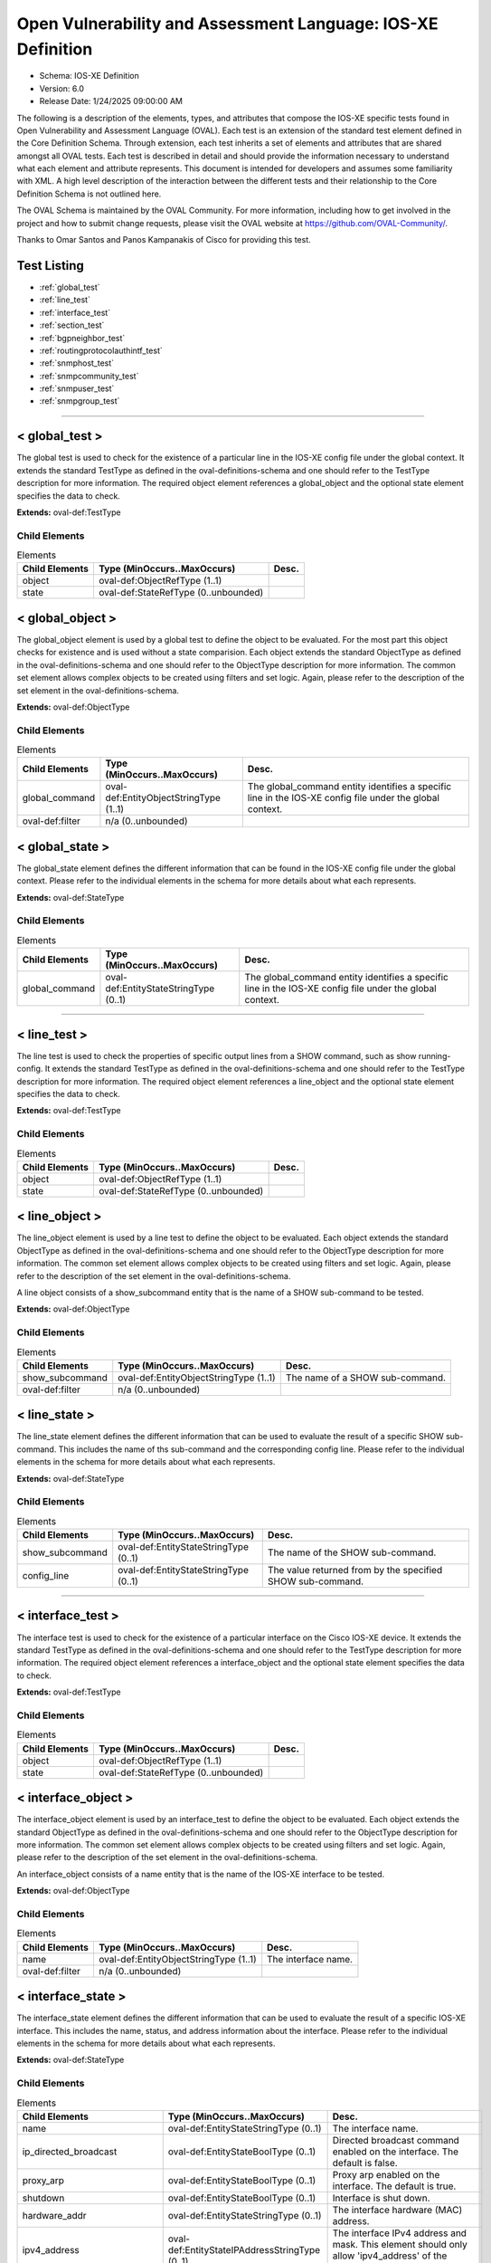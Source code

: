 Open Vulnerability and Assessment Language: IOS-XE Definition  
=========================================================
* Schema: IOS-XE Definition  
* Version: 6.0  
* Release Date: 1/24/2025 09:00:00 AM

The following is a description of the elements, types, and attributes that compose the IOS-XE specific tests found in Open Vulnerability and Assessment Language (OVAL). Each test is an extension of the standard test element defined in the Core Definition Schema. Through extension, each test inherits a set of elements and attributes that are shared amongst all OVAL tests. Each test is described in detail and should provide the information necessary to understand what each element and attribute represents. This document is intended for developers and assumes some familiarity with XML. A high level description of the interaction between the different tests and their relationship to the Core Definition Schema is not outlined here.

The OVAL Schema is maintained by the OVAL Community. For more information, including how to get involved in the project and how to submit change requests, please visit the OVAL website at https://github.com/OVAL-Community/.

Thanks to Omar Santos and Panos Kampanakis of Cisco for providing this test.

Test Listing  
---------------------------------------------------------
* :ref:`global_test`  
* :ref:`line_test`  
* :ref:`interface_test`  
* :ref:`section_test`  
* :ref:`bgpneighbor_test`  
* :ref:`routingprotocolauthintf_test`  
* :ref:`snmphost_test`  
* :ref:`snmpcommunity_test`  
* :ref:`snmpuser_test`  
* :ref:`snmpgroup_test`  
  
______________
  
.. _global_test:  
  
< global_test >  
---------------------------------------------------------
The global test is used to check for the existence of a particular line in the IOS-XE config file under the global context. It extends the standard TestType as defined in the oval-definitions-schema and one should refer to the TestType description for more information. The required object element references a global_object and the optional state element specifies the data to check.

**Extends:** oval-def:TestType

Child Elements  
^^^^^^^^^^^^^^^^^^^^^^^^^^^^^^^^^^^^^^^^^^^^^^^^^^^^^^^^^
.. list-table:: Elements  
    :header-rows: 1  
  
    * - Child Elements  
      - Type (MinOccurs..MaxOccurs)  
      - Desc.  
    * - object  
      - oval-def:ObjectRefType (1..1)  
      -   
    * - state  
      - oval-def:StateRefType (0..unbounded)  
      -   
  
.. _global_object:  
  
< global_object >  
---------------------------------------------------------
The global_object element is used by a global test to define the object to be evaluated. For the most part this object checks for existence and is used without a state comparision. Each object extends the standard ObjectType as defined in the oval-definitions-schema and one should refer to the ObjectType description for more information. The common set element allows complex objects to be created using filters and set logic. Again, please refer to the description of the set element in the oval-definitions-schema.

**Extends:** oval-def:ObjectType

Child Elements  
^^^^^^^^^^^^^^^^^^^^^^^^^^^^^^^^^^^^^^^^^^^^^^^^^^^^^^^^^
.. list-table:: Elements  
    :header-rows: 1  
  
    * - Child Elements  
      - Type (MinOccurs..MaxOccurs)  
      - Desc.  
    * - global_command  
      - oval-def:EntityObjectStringType (1..1)  
      - The global_command entity identifies a specific line in the IOS-XE config file under the global context.  
    * - oval-def:filter  
      - n/a (0..unbounded)  
      -   
  
.. _global_state:  
  
< global_state >  
---------------------------------------------------------
The global_state element defines the different information that can be found in the IOS-XE config file under the global context. Please refer to the individual elements in the schema for more details about what each represents.

**Extends:** oval-def:StateType

Child Elements  
^^^^^^^^^^^^^^^^^^^^^^^^^^^^^^^^^^^^^^^^^^^^^^^^^^^^^^^^^
.. list-table:: Elements  
    :header-rows: 1  
  
    * - Child Elements  
      - Type (MinOccurs..MaxOccurs)  
      - Desc.  
    * - global_command  
      - oval-def:EntityStateStringType (0..1)  
      - The global_command entity identifies a specific line in the IOS-XE config file under the global context.  
  
______________
  
.. _line_test:  
  
< line_test >  
---------------------------------------------------------
The line test is used to check the properties of specific output lines from a SHOW command, such as show running-config. It extends the standard TestType as defined in the oval-definitions-schema and one should refer to the TestType description for more information. The required object element references a line_object and the optional state element specifies the data to check.

**Extends:** oval-def:TestType

Child Elements  
^^^^^^^^^^^^^^^^^^^^^^^^^^^^^^^^^^^^^^^^^^^^^^^^^^^^^^^^^
.. list-table:: Elements  
    :header-rows: 1  
  
    * - Child Elements  
      - Type (MinOccurs..MaxOccurs)  
      - Desc.  
    * - object  
      - oval-def:ObjectRefType (1..1)  
      -   
    * - state  
      - oval-def:StateRefType (0..unbounded)  
      -   
  
.. _line_object:  
  
< line_object >  
---------------------------------------------------------
The line_object element is used by a line test to define the object to be evaluated. Each object extends the standard ObjectType as defined in the oval-definitions-schema and one should refer to the ObjectType description for more information. The common set element allows complex objects to be created using filters and set logic. Again, please refer to the description of the set element in the oval-definitions-schema.

A line object consists of a show_subcommand entity that is the name of a SHOW sub-command to be tested.

**Extends:** oval-def:ObjectType

Child Elements  
^^^^^^^^^^^^^^^^^^^^^^^^^^^^^^^^^^^^^^^^^^^^^^^^^^^^^^^^^
.. list-table:: Elements  
    :header-rows: 1  
  
    * - Child Elements  
      - Type (MinOccurs..MaxOccurs)  
      - Desc.  
    * - show_subcommand  
      - oval-def:EntityObjectStringType (1..1)  
      - The name of a SHOW sub-command.  
    * - oval-def:filter  
      - n/a (0..unbounded)  
      -   
  
.. _line_state:  
  
< line_state >  
---------------------------------------------------------
The line_state element defines the different information that can be used to evaluate the result of a specific SHOW sub-command. This includes the name of ths sub-command and the corresponding config line. Please refer to the individual elements in the schema for more details about what each represents.

**Extends:** oval-def:StateType

Child Elements  
^^^^^^^^^^^^^^^^^^^^^^^^^^^^^^^^^^^^^^^^^^^^^^^^^^^^^^^^^
.. list-table:: Elements  
    :header-rows: 1  
  
    * - Child Elements  
      - Type (MinOccurs..MaxOccurs)  
      - Desc.  
    * - show_subcommand  
      - oval-def:EntityStateStringType (0..1)  
      - The name of the SHOW sub-command.  
    * - config_line  
      - oval-def:EntityStateStringType (0..1)  
      - The value returned from by the specified SHOW sub-command.  
  
______________
  
.. _interface_test:  
  
< interface_test >  
---------------------------------------------------------
The interface test is used to check for the existence of a particular interface on the Cisco IOS-XE device. It extends the standard TestType as defined in the oval-definitions-schema and one should refer to the TestType description for more information. The required object element references a interface_object and the optional state element specifies the data to check.

**Extends:** oval-def:TestType

Child Elements  
^^^^^^^^^^^^^^^^^^^^^^^^^^^^^^^^^^^^^^^^^^^^^^^^^^^^^^^^^
.. list-table:: Elements  
    :header-rows: 1  
  
    * - Child Elements  
      - Type (MinOccurs..MaxOccurs)  
      - Desc.  
    * - object  
      - oval-def:ObjectRefType (1..1)  
      -   
    * - state  
      - oval-def:StateRefType (0..unbounded)  
      -   
  
.. _interface_object:  
  
< interface_object >  
---------------------------------------------------------
The interface_object element is used by an interface_test to define the object to be evaluated. Each object extends the standard ObjectType as defined in the oval-definitions-schema and one should refer to the ObjectType description for more information. The common set element allows complex objects to be created using filters and set logic. Again, please refer to the description of the set element in the oval-definitions-schema.

An interface_object consists of a name entity that is the name of the IOS-XE interface to be tested.

**Extends:** oval-def:ObjectType

Child Elements  
^^^^^^^^^^^^^^^^^^^^^^^^^^^^^^^^^^^^^^^^^^^^^^^^^^^^^^^^^
.. list-table:: Elements  
    :header-rows: 1  
  
    * - Child Elements  
      - Type (MinOccurs..MaxOccurs)  
      - Desc.  
    * - name  
      - oval-def:EntityObjectStringType (1..1)  
      - The interface name.  
    * - oval-def:filter  
      - n/a (0..unbounded)  
      -   
  
.. _interface_state:  
  
< interface_state >  
---------------------------------------------------------
The interface_state element defines the different information that can be used to evaluate the result of a specific IOS-XE interface. This includes the name, status, and address information about the interface. Please refer to the individual elements in the schema for more details about what each represents.

**Extends:** oval-def:StateType

Child Elements  
^^^^^^^^^^^^^^^^^^^^^^^^^^^^^^^^^^^^^^^^^^^^^^^^^^^^^^^^^
.. list-table:: Elements  
    :header-rows: 1  
  
    * - Child Elements  
      - Type (MinOccurs..MaxOccurs)  
      - Desc.  
    * - name  
      - oval-def:EntityStateStringType (0..1)  
      - The interface name.  
    * - ip_directed_broadcast  
      - oval-def:EntityStateBoolType (0..1)  
      - Directed broadcast command enabled on the interface. The default is false.  
    * - proxy_arp  
      - oval-def:EntityStateBoolType (0..1)  
      - Proxy arp enabled on the interface. The default is true.  
    * - shutdown  
      - oval-def:EntityStateBoolType (0..1)  
      - Interface is shut down.  
    * - hardware_addr  
      - oval-def:EntityStateStringType (0..1)  
      - The interface hardware (MAC) address.  
    * - ipv4_address  
      - oval-def:EntityStateIPAddressStringType (0..1)  
      - The interface IPv4 address and mask. This element should only allow 'ipv4_address' of the oval:SimpleDatatypeEnumeration.  
    * - ipv6_address  
      - oval-def:EntityStateIPAddressStringType (0..1)  
      - The interface IPv6 address and mask. This element should only allow 'ipv6_address' of the oval:SimpleDatatypeEnumeration.  
    * - ipv4_access_list  
      - oval-def:EntityStateStringType (0..1)  
      - The ingress or egress IPv4 ACL name applied on the interface.  
    * - ipv6_access_list  
      - oval-def:EntityStateStringType (0..1)  
      - The ingress or egress IPv6 ACL name applied on the interface.  
    * - crypto_map  
      - oval-def:EntityStateStringType (0..1)  
      - The crypto map name applied to the interface.  
    * - ipv4_urpf_command  
      - oval-def:EntityStateStringType (0..1)  
      - The IPv4 uRPF command under the interface.  
    * - ipv6_urpf_command  
      - oval-def:EntityStateStringType (0..1)  
      - The IPv6 uRPF command under the interface.  
    * - switchport_trunk_encapsulation  
      - iosxe-def:EntityStateTrunkEncapType (0..1)  
      - The switchport trunk encapsulation option configured on the interface (if applicable).  
    * - switchport_mode  
      - iosxe-def:EntityStateSwitchportModeType (0..1)  
      - The switchport mode option configured on the interface (if applicable).  
    * - switchport_native_vlan  
      - Restriction of oval-def:EntityStateAnySimpleType. See schema for details. (0..1)  
      - The trunk native vlan configured on the interface (if applicable).  
    * - switchport_access_vlan  
      - Restriction of oval-def:EntityStateAnySimpleType. See schema for details. (0..1)  
      - The access vlan configured on the interface (if applicable).  
    * - switchport_trunked_vlans  
      - oval-def:EntityStateStringType (0..1)  
      - The vlans that are trunked configured on the interface (if applicable).  
    * - switchport_pruned_vlans  
      - oval-def:EntityStateStringType (0..1)  
      - The vlans that are pruned from the trunk (if applicable).  
    * - switchport_port_security  
      - oval-def:EntityStateStringType (0..1)  
      - The switchport port-security commands configured on the interface (if applicable).  
  
______________
  
.. _section_test:  
  
< section_test >  
---------------------------------------------------------
The section test is used to check the properties of specific output lines from a configuration section.

**Extends:** oval-def:TestType

Child Elements  
^^^^^^^^^^^^^^^^^^^^^^^^^^^^^^^^^^^^^^^^^^^^^^^^^^^^^^^^^
.. list-table:: Elements  
    :header-rows: 1  
  
    * - Child Elements  
      - Type (MinOccurs..MaxOccurs)  
      - Desc.  
    * - object  
      - oval-def:ObjectRefType (1..1)  
      -   
    * - state  
      - oval-def:StateRefType (0..unbounded)  
      -   
  
.. _section_object:  
  
< section_object >  
---------------------------------------------------------
The section_object element is used by a section test to define the object to be evaluated. Each object extends the standard ObjectType as defined in the oval-definitions-schema and one should refer to the ObjectType description for more information. The common set element allows complex objects to be created using filters and set logic. Again, please refer to the description of the set element in the oval-definitions-schema.

A section object consists of a section_command entity that is the name of a section command to be tested.

**Extends:** oval-def:ObjectType

Child Elements  
^^^^^^^^^^^^^^^^^^^^^^^^^^^^^^^^^^^^^^^^^^^^^^^^^^^^^^^^^
.. list-table:: Elements  
    :header-rows: 1  
  
    * - Child Elements  
      - Type (MinOccurs..MaxOccurs)  
      - Desc.  
    * - section_command  
      - oval-def:EntityObjectStringType (1..1)  
      - The name of a section command.  
    * - oval-def:filter  
      - n/a (0..unbounded)  
      -   
  
.. _section_state:  
  
< section_state >  
---------------------------------------------------------
The section_state element defines the different information that can be used to evaluate the result of a specific section command. This includes the name of ths section_command and the corresponding config lines. Please refer to the individual elements in the schema for more details about what each represents.

**Extends:** oval-def:StateType

Child Elements  
^^^^^^^^^^^^^^^^^^^^^^^^^^^^^^^^^^^^^^^^^^^^^^^^^^^^^^^^^
.. list-table:: Elements  
    :header-rows: 1  
  
    * - Child Elements  
      - Type (MinOccurs..MaxOccurs)  
      - Desc.  
    * - section_command  
      - oval-def:EntityStateStringType (0..1)  
      - The name of the section command.  
    * - section_config_lines  
      - oval-def:EntityStateStringType (0..1)  
      - The value returned with all config lines of the section.  
    * - config_line  
      - oval-def:EntityStateStringType (0..1)  
      - The value returned with one config line of the section at a time.  
  
______________
  
.. _bgpneighbor_test:  
  
< bgpneighbor_test >  
---------------------------------------------------------
The bgpneighbor test is used to check the bgp neighbpr properties of bgp instances instances in IOS.

**Extends:** oval-def:TestType

Child Elements  
^^^^^^^^^^^^^^^^^^^^^^^^^^^^^^^^^^^^^^^^^^^^^^^^^^^^^^^^^
.. list-table:: Elements  
    :header-rows: 1  
  
    * - Child Elements  
      - Type (MinOccurs..MaxOccurs)  
      - Desc.  
    * - object  
      - oval-def:ObjectRefType (1..1)  
      -   
    * - state  
      - oval-def:StateRefType (0..unbounded)  
      -   
  
.. _bgpneighbor_object:  
  
< bgpneighbor_object >  
---------------------------------------------------------
The bgpneighbor_object element is used by a bgpneighbor test to define the object to be evaluated. Each object extends the standard ObjectType as defined in the oval-definitions-schema and one should refer to the ObjectType description for more information. The common set element allows complex objects to be created using filters and set logic. Again, please refer to the description of the set element in the oval-definitions-schema.

A bgpneighbor object consists of a neighbor entity.

**Extends:** oval-def:ObjectType

Child Elements  
^^^^^^^^^^^^^^^^^^^^^^^^^^^^^^^^^^^^^^^^^^^^^^^^^^^^^^^^^
.. list-table:: Elements  
    :header-rows: 1  
  
    * - Child Elements  
      - Type (MinOccurs..MaxOccurs)  
      - Desc.  
    * - neighbor  
      - oval-def:EntityObjectStringType (1..1)  
      - The bgp neighbor.  
    * - oval-def:filter  
      - n/a (0..unbounded)  
      -   
  
.. _bgpneighbor_state:  
  
< bgpneighbor_state >  
---------------------------------------------------------
The bgpneighbor_state element defines the different information that can be used to evaluate the result of a bgp neighbor configuration. This includes the neighbor and the password option, if configured. Please refer to the individual elements in the schema for more details about what each represents.

**Extends:** oval-def:StateType

Child Elements  
^^^^^^^^^^^^^^^^^^^^^^^^^^^^^^^^^^^^^^^^^^^^^^^^^^^^^^^^^
.. list-table:: Elements  
    :header-rows: 1  
  
    * - Child Elements  
      - Type (MinOccurs..MaxOccurs)  
      - Desc.  
    * - neighbor  
      - oval-def:EntityStateStringType (0..1)  
      - The bgp neighbor.  
    * - password  
      - oval-def:EntityStateStringType (0..1)  
      - The bgp authentication password, if configured. If Encryption type is configured it should be included in the password string. For example '0 cisco123'.  
  
______________
  
.. _routingprotocolauthintf_test:  
  
< routingprotocolauthintf_test >  
---------------------------------------------------------
The routing protocol authentication interface test is used to check the properties of routing protocol authentication configured under interfaces in IOS.

**Extends:** oval-def:TestType

Child Elements  
^^^^^^^^^^^^^^^^^^^^^^^^^^^^^^^^^^^^^^^^^^^^^^^^^^^^^^^^^
.. list-table:: Elements  
    :header-rows: 1  
  
    * - Child Elements  
      - Type (MinOccurs..MaxOccurs)  
      - Desc.  
    * - object  
      - oval-def:ObjectRefType (1..1)  
      -   
    * - state  
      - oval-def:StateRefType (0..unbounded)  
      -   
  
.. _routingprotocolauthintf_object:  
  
< routingprotocolauthintf_object >  
---------------------------------------------------------
The routingprotocolauthintf_object element is used by a routingprotocolauthintf test to define the object to be evaluated. Each object extends the standard ObjectType as defined in the oval-definitions-schema and one should refer to the ObjectType description for more information. The common set element allows complex objects to be created using filters and set logic. Again, please refer to the description of the set element in the oval-definitions-schema.

A routingprotocolauthintf object consists of an interface and the routing protocol that is authenticated entity.

**Extends:** oval-def:ObjectType

Child Elements  
^^^^^^^^^^^^^^^^^^^^^^^^^^^^^^^^^^^^^^^^^^^^^^^^^^^^^^^^^
.. list-table:: Elements  
    :header-rows: 1  
  
    * - Child Elements  
      - Type (MinOccurs..MaxOccurs)  
      - Desc.  
    * - interface  
      - oval-def:EntityObjectStringType (1..1)  
      - The interface name.  
    * - protocol  
      - iosxe-def:EntityObjectRoutingProtocolType (1..1)  
      - The routing protocol.  
    * - oval-def:filter  
      - n/a (0..unbounded)  
      -   
  
.. _routingprotocolauthintf_state:  
  
< routingprotocolauthintf_state >  
---------------------------------------------------------
The routingprotocolauthintf_state element defines the different information that can be used to evaluate the result of a specific routing protocol interface authentication configurations. This includes the interface, the protocol, the id, the authentication type, the ospf area, the key chain command and the corresponding config lines. Please refer to the individual elements in the schema for more details about what each represents.

**Extends:** oval-def:StateType

Child Elements  
^^^^^^^^^^^^^^^^^^^^^^^^^^^^^^^^^^^^^^^^^^^^^^^^^^^^^^^^^
.. list-table:: Elements  
    :header-rows: 1  
  
    * - Child Elements  
      - Type (MinOccurs..MaxOccurs)  
      - Desc.  
    * - interface  
      - oval-def:EntityStateStringType (0..1)  
      - The interface name.  
    * - protocol  
      - iosxe-def:EntityStateRoutingProtocolType (0..1)  
      - The routing protocol.  
    * - id  
      - oval-def:EntityStateIntType (0..1)  
      - The routing protocol id, if applicable.  
    * - auth_type  
      - iosxe-def:EntityStateRoutingAuthTypeStringType (0..1)  
      - The routing protocol authentication type.  
    * - ospf_area  
      - Restriction of oval-def:EntityStateAnySimpleType. See schema for details. (0..1)  
      - The OSPF area that is authenticated, if applicable.  
    * - key_chain  
      - oval-def:EntityStateStringType (0..1)  
      - The name of the key chain, if applicable.  
  
______________
  
.. _snmphost_test:  
  
< snmphost_test >  
---------------------------------------------------------
The snmphost test is used to check the properties of specific output lines from an SNMP configuration.

**Extends:** oval-def:TestType

Child Elements  
^^^^^^^^^^^^^^^^^^^^^^^^^^^^^^^^^^^^^^^^^^^^^^^^^^^^^^^^^
.. list-table:: Elements  
    :header-rows: 1  
  
    * - Child Elements  
      - Type (MinOccurs..MaxOccurs)  
      - Desc.  
    * - object  
      - oval-def:ObjectRefType (1..1)  
      -   
    * - state  
      - oval-def:StateRefType (0..unbounded)  
      -   
  
.. _snmphost_object:  
  
< snmphost_object >  
---------------------------------------------------------
The snmphost_object element is used by an snmphost test to define the object to be evaluated. Each object extends the standard ObjectType as defined in the oval-definitions-schema and one should refer to the ObjectType description for more information. The common set element allows complex objects to be created using filters and set logic. Again, please refer to the description of the set element in the oval-definitions-schema.

A snmphost object consists of a host entity that is the host of the 'snmp host' IOS-XE command to be tested.

**Extends:** oval-def:ObjectType

Child Elements  
^^^^^^^^^^^^^^^^^^^^^^^^^^^^^^^^^^^^^^^^^^^^^^^^^^^^^^^^^
.. list-table:: Elements  
    :header-rows: 1  
  
    * - Child Elements  
      - Type (MinOccurs..MaxOccurs)  
      - Desc.  
    * - host  
      - oval-def:EntityObjectStringType (1..1)  
      - The SNMP host address or hostname.  
    * - oval-def:filter  
      - n/a (0..unbounded)  
      -   
  
.. _snmphost_state:  
  
< snmphost_state >  
---------------------------------------------------------
The snmphost_state element defines the different information that can be used to evaluate the result of a specific 'snmp host' IOS-XE command. This includes the host and the corresponding options. Please refer to the individual elements in the schema for more details about what each represents.

**Extends:** oval-def:StateType

Child Elements  
^^^^^^^^^^^^^^^^^^^^^^^^^^^^^^^^^^^^^^^^^^^^^^^^^^^^^^^^^
.. list-table:: Elements  
    :header-rows: 1  
  
    * - Child Elements  
      - Type (MinOccurs..MaxOccurs)  
      - Desc.  
    * - host  
      - oval-def:EntityStateStringType (0..1)  
      - The SNMP host address or hostname.  
    * - community_or_user  
      - oval-def:EntityStateStringType (0..1)  
      - The community string or SNMPv3 user configured for the host.  
    * - version  
      - iosxe-def:EntityStateSNMPVersionStringType (0..1)  
      - The SNMP version.  
    * - snmpv3_sec_level  
      - iosxe-def:EntityStateSNMPSecLevelStringType (0..1)  
      - The SNMPv3 security configured for the host.  
    * - traps  
      - oval-def:EntityStateStringType (0..1)  
      - The SNMP traps configured.  
  
______________
  
.. _snmpcommunity_test:  
  
< snmpcommunity_test >  
---------------------------------------------------------
The snmpcommunity test is used to check the properties of specific output lines from an SNMP configuration.

**Extends:** oval-def:TestType

Child Elements  
^^^^^^^^^^^^^^^^^^^^^^^^^^^^^^^^^^^^^^^^^^^^^^^^^^^^^^^^^
.. list-table:: Elements  
    :header-rows: 1  
  
    * - Child Elements  
      - Type (MinOccurs..MaxOccurs)  
      - Desc.  
    * - object  
      - oval-def:ObjectRefType (1..1)  
      -   
    * - state  
      - oval-def:StateRefType (0..unbounded)  
      -   
  
.. _snmpcommunity_object:  
  
< snmpcommunity_object >  
---------------------------------------------------------
The snmpcommunity_object element is used by an snmpcommunity test to define the object to be evaluated. Each object extends the standard ObjectType as defined in the oval-definitions-schema and one should refer to the ObjectType description for more information. The common set element allows complex objects to be created using filters and set logic. Again, please refer to the description of the set element in the oval-definitions-schema.

An snmpcommunity object consists of a community name entity to be tested.

**Extends:** oval-def:ObjectType

Child Elements  
^^^^^^^^^^^^^^^^^^^^^^^^^^^^^^^^^^^^^^^^^^^^^^^^^^^^^^^^^
.. list-table:: Elements  
    :header-rows: 1  
  
    * - Child Elements  
      - Type (MinOccurs..MaxOccurs)  
      - Desc.  
    * - name  
      - oval-def:EntityObjectStringType (1..1)  
      - The SNMP community name.  
    * - oval-def:filter  
      - n/a (0..unbounded)  
      -   
  
.. _snmpcommunity_state:  
  
< snmpcommunity_state >  
---------------------------------------------------------
The snmpcommunity_state element defines the different information that can be used to evaluate the result of a specific 'snmp community' IOS-XE command. This includes the community name and the corresponding options. Please refer to the individual elements in the schema for more details about what each represents.

**Extends:** oval-def:StateType

Child Elements  
^^^^^^^^^^^^^^^^^^^^^^^^^^^^^^^^^^^^^^^^^^^^^^^^^^^^^^^^^
.. list-table:: Elements  
    :header-rows: 1  
  
    * - Child Elements  
      - Type (MinOccurs..MaxOccurs)  
      - Desc.  
    * - name  
      - oval-def:EntityStateStringType (0..1)  
      - The SNMP community name.  
    * - view  
      - oval-def:EntityStateStringType (0..1)  
      - The view that restricts the OIDs of this community.  
    * - mode  
      - iosxe-def:EntityStateSNMPModeStringType (0..1)  
      - The read-write privileges of the community.  
    * - ipv4_acl  
      - oval-def:EntityStateStringType (0..1)  
      - The IPv4 ACL name applied to the community.  
    * - ipv6_acl  
      - oval-def:EntityStateStringType (0..1)  
      - The IPv6 ACL name applied to the community.  
  
______________
  
.. _snmpuser_test:  
  
< snmpuser_test >  
---------------------------------------------------------
The snmpuser test is used to check the properties of specific output lines from an SNMP user configuration.

**Extends:** oval-def:TestType

Child Elements  
^^^^^^^^^^^^^^^^^^^^^^^^^^^^^^^^^^^^^^^^^^^^^^^^^^^^^^^^^
.. list-table:: Elements  
    :header-rows: 1  
  
    * - Child Elements  
      - Type (MinOccurs..MaxOccurs)  
      - Desc.  
    * - object  
      - oval-def:ObjectRefType (1..1)  
      -   
    * - state  
      - oval-def:StateRefType (0..unbounded)  
      -   
  
.. _snmpuser_object:  
  
< snmpuser_object >  
---------------------------------------------------------
The snmpuser_object element is used by an snmpuser test to define the object to be evaluated. Each object extends the standard ObjectType as defined in the oval-definitions-schema and one should refer to the ObjectType description for more information. The common set element allows complex objects to be created using filters and set logic. Again, please refer to the description of the set element in the oval-definitions-schema.

A snmpuser object consists of a name entity that is the name of the SNMP user to be tested.

**Extends:** oval-def:ObjectType

Child Elements  
^^^^^^^^^^^^^^^^^^^^^^^^^^^^^^^^^^^^^^^^^^^^^^^^^^^^^^^^^
.. list-table:: Elements  
    :header-rows: 1  
  
    * - Child Elements  
      - Type (MinOccurs..MaxOccurs)  
      - Desc.  
    * - name  
      - oval-def:EntityObjectStringType (1..1)  
      - The SNMP user name.  
    * - oval-def:filter  
      - n/a (0..unbounded)  
      -   
  
.. _snmpuser_state:  
  
< snmpuser_state >  
---------------------------------------------------------
The snmpuser_state element defines the different information that can be used to evaluate the result of a specific 'show snmp user' IOS-XE command. This includes the user name and the corresponding options. Please refer to the individual elements in the schema for more details about what each represents.

**Extends:** oval-def:StateType

Child Elements  
^^^^^^^^^^^^^^^^^^^^^^^^^^^^^^^^^^^^^^^^^^^^^^^^^^^^^^^^^
.. list-table:: Elements  
    :header-rows: 1  
  
    * - Child Elements  
      - Type (MinOccurs..MaxOccurs)  
      - Desc.  
    * - name  
      - oval-def:EntityStateStringType (0..1)  
      - The SNMP user name.  
    * - group  
      - oval-def:EntityStateStringType (0..1)  
      - The SNMP group the user belongs to.  
    * - version  
      - iosxe-def:EntityStateSNMPVersionStringType (0..1)  
      - The SNMP version of the user.  
    * - ipv4_acl  
      - oval-def:EntityStateStringType (0..1)  
      - The IPv4 ACL name applied to the user.  
    * - ipv6_acl  
      - oval-def:EntityStateStringType (0..1)  
      - The IPv6 ACL name applied to the user.  
    * - priv  
      - iosxe-def:EntityStateSNMPPrivStringType (0..1)  
      - The SNMP encryption type for the user (for SNMPv3).  
    * - auth  
      - iosxe-def:EntityStateSNMPAuthStringType (0..1)  
      - The SNMP authentication type for the user (for SNMPv3).  
  
______________
  
.. _snmpgroup_test:  
  
< snmpgroup_test >  
---------------------------------------------------------
The snmpgroup test is used to check the properties of specific output lines from an SNMP group configuration.

**Extends:** oval-def:TestType

Child Elements  
^^^^^^^^^^^^^^^^^^^^^^^^^^^^^^^^^^^^^^^^^^^^^^^^^^^^^^^^^
.. list-table:: Elements  
    :header-rows: 1  
  
    * - Child Elements  
      - Type (MinOccurs..MaxOccurs)  
      - Desc.  
    * - object  
      - oval-def:ObjectRefType (1..1)  
      -   
    * - state  
      - oval-def:StateRefType (0..unbounded)  
      -   
  
.. _snmpgroup_object:  
  
< snmpgroup_object >  
---------------------------------------------------------
The snmpgroup_object element is used by an snmpgroup test to define the object to be evaluated. Each object extends the standard ObjectType as defined in the oval-definitions-schema and one should refer to the ObjectType description for more information. The common set element allows complex objects to be created using filters and set logic. Again, please refer to the description of the set element in the oval-definitions-schema.

A snmpgroup object consists of a name entity that is the name of the SNMP group to be tested.

**Extends:** oval-def:ObjectType

Child Elements  
^^^^^^^^^^^^^^^^^^^^^^^^^^^^^^^^^^^^^^^^^^^^^^^^^^^^^^^^^
.. list-table:: Elements  
    :header-rows: 1  
  
    * - Child Elements  
      - Type (MinOccurs..MaxOccurs)  
      - Desc.  
    * - name  
      - oval-def:EntityObjectStringType (1..1)  
      - The SNMP group name.  
    * - oval-def:filter  
      - n/a (0..unbounded)  
      -   
  
.. _snmpgroup_state:  
  
< snmpgroup_state >  
---------------------------------------------------------
The snmpgroup_state element defines the different information that can be used to evaluate the result of a specific 'snmp-server group' IOS-XE command. This includes the user name and the corresponding options. Please refer to the individual elements in the schema for more details about what each represents.

**Extends:** oval-def:StateType

Child Elements  
^^^^^^^^^^^^^^^^^^^^^^^^^^^^^^^^^^^^^^^^^^^^^^^^^^^^^^^^^
.. list-table:: Elements  
    :header-rows: 1  
  
    * - Child Elements  
      - Type (MinOccurs..MaxOccurs)  
      - Desc.  
    * - name  
      - oval-def:EntityStateStringType (0..1)  
      - The SNMP group name.  
    * - version  
      - iosxe-def:EntityStateSNMPVersionStringType (0..1)  
      - The SNMP version of the group.  
    * - snmpv3_sec_level  
      - iosxe-def:EntityStateSNMPSecLevelStringType (0..1)  
      - The SNMPv3 security configured for the group.  
    * - ipv4_acl  
      - oval-def:EntityStateStringType (0..1)  
      - The IPv4 ACL name applied to the group.  
    * - ipv6_acl  
      - oval-def:EntityStateStringType (0..1)  
      - The IPv6 ACL name applied to the group.  
    * - read_view  
      - oval-def:EntityStateStringType (0..1)  
      - The SNMP read view applied to the group.  
    * - write_view  
      - oval-def:EntityStateStringType (0..1)  
      - The SNMP write view applied to the group.  
    * - notify_view  
      - oval-def:EntityStateStringType (0..1)  
      - The SNMP notify view applied to the group.  
  
.. _EntityObjectRoutingProtocolType:  
  
== EntityObjectRoutingProtocolType ==  
---------------------------------------------------------
The EntityObjectRoutingProtocolType complex type restricts a string value to a specific set of values: EIGRP, OSPF, BGP, RIP, RIPV2, ISIS. These values describe the routing protocol used in a Cisco IOS-XE configuration. The empty string is also allowed to support empty element associated with variable references. Note that when using pattern matches and variables care must be taken to ensure that the regular expression and variable values align with the enumerated values.

**Restricts:** oval-def:EntityObjectStringType

.. list-table:: Enumeration Values  
    :header-rows: 1  
  
    * - Value  
      - Description  
    * - EIGRP  
      - (No Description)  
    * - OSPF  
      - (No Description)  
    * - BGP  
      - (No Description)  
    * - RIP  
      - (No Description)  
    * - RIPV2  
      - (No Description)  
    * - ISIS  
      - (No Description)  
    * -   
      - | The empty string value is permitted here to allow for empty elements associated with variable references.  
  
.. _EntityStateTrunkEncapType:  
  
== EntityStateTrunkEncapType ==  
---------------------------------------------------------
The EntityStateTrunkEncapType complex type restricts a string value to a specific set of values: DOT1Q, ISL, NEGOTIATE. These values describe the interface trunk encapsulation types on an interfaces in IOS. The empty string is also allowed to support empty element associated with variable references. Note that when using pattern matches and variables care must be taken to ensure that the regular expression and variable values align with the enumerated values.

**Restricts:** oval-def:EntityStateStringType

.. list-table:: Enumeration Values  
    :header-rows: 1  
  
    * - Value  
      - Description  
    * - DOT1Q  
      - (No Description)  
    * - ISL  
      - (No Description)  
    * - NEGOTIATE  
      - (No Description)  
    * -   
      - | The empty string value is permitted here to allow for empty elements associated with variable references.  
  
.. _EntityStateSwitchportModeType:  
  
== EntityStateSwitchportModeType ==  
---------------------------------------------------------
The EntityStateSwitchportModeType complex type restricts a string value to a specific set of values: DYNAMIC, TRUNK, ACCESS. These values describe the interface switchport mode types in IOS. The empty string is also allowed to support empty element associated with variable references. Note that when using pattern matches and variables care must be taken to ensure that the regular expression and variable values align with the enumerated values.

**Restricts:** oval-def:EntityStateStringType

.. list-table:: Enumeration Values  
    :header-rows: 1  
  
    * - Value  
      - Description  
    * - DYNAMIC  
      - (No Description)  
    * - TRUNK  
      - (No Description)  
    * - ACCESS  
      - (No Description)  
    * -   
      - | The empty string value is permitted here to allow for empty elements associated with variable references.  
  
.. _EntityStateRoutingProtocolType:  
  
== EntityStateRoutingProtocolType ==  
---------------------------------------------------------
The EntityStateRoutingProtocolType complex type restricts a string value to a specific set of values: EIGRP, OSPF, BGP, RIP, RIPV2, ISIS. These values describe the routing protocol used in a Cisco IOS-XE configuration. The empty string is also allowed to support empty element associated with variable references. Note that when using pattern matches and variables care must be taken to ensure that the regular expression and variable values align with the enumerated values.

**Restricts:** oval-def:EntityStateStringType

.. list-table:: Enumeration Values  
    :header-rows: 1  
  
    * - Value  
      - Description  
    * - EIGRP  
      - (No Description)  
    * - OSPF  
      - (No Description)  
    * - BGP  
      - (No Description)  
    * - RIP  
      - (No Description)  
    * - RIPV2  
      - (No Description)  
    * - ISIS  
      - (No Description)  
    * -   
      - | The empty string value is permitted here to allow for empty elements associated with variable references.  
  
.. _EntityStateRoutingAuthTypeStringType:  
  
== EntityStateRoutingAuthTypeStringType ==  
---------------------------------------------------------
The EntityStateRoutingAuthTypeStringType complex type restricts a string value to a specific set of values: CLEARTEXT, MESSAGE_DIGEST. These values describe the routing protocol authentication types used in a Cisco IOS-XE configuration. The empty string is also allowed to support empty element associated with variable references. Note that when using pattern matches and variables care must be taken to ensure that the regular expression and variable values align with the enumerated values.

**Restricts:** oval-def:EntityStateStringType

.. list-table:: Enumeration Values  
    :header-rows: 1  
  
    * - Value  
      - Description  
    * - CLEARTEXT  
      - (No Description)  
    * - MESSAGE_DIGEST  
      - (No Description)  
    * -   
      - | The empty string value is permitted here to allow for empty elements associated with variable references.  
  
.. _EntityStateSNMPVersionStringType:  
  
== EntityStateSNMPVersionStringType ==  
---------------------------------------------------------
The EntityStateSNMPVersionStringType complex type restricts a string value to a specific set of values: 1, 2c, 3. These values describe the SNMP version in a Cisco IOS-XE configuration. The empty string is also allowed to support empty element associated with variable references. Note that when using pattern matches and variables care must be taken to ensure that the regular expression and variable values align with the enumerated values.

**Restricts:** oval-def:EntityStateStringType

.. list-table:: Enumeration Values  
    :header-rows: 1  
  
    * - Value  
      - Description  
    * - 1  
      - (No Description)  
    * - 2C  
      - (No Description)  
    * - 3  
      - (No Description)  
    * -   
      - | The empty string value is permitted here to allow for empty elements associated with variable references.  
  
.. _EntityStateSNMPSecLevelStringType:  
  
== EntityStateSNMPSecLevelStringType ==  
---------------------------------------------------------
The EntityStateSNMPSecLevelStringType complex type restricts a string value to a specific set of values: PRIV, AUTH, NO_AUTH. These values describe the SNMP security level (encryption, Authentication, None) in a Cisco IOS-XE SNMPv3 related configurations. The empty string is also allowed to support empty element associated with variable references. Note that when using pattern matches and variables care must be taken to ensure that the regular expression and variable values align with the enumerated values.

**Restricts:** oval-def:EntityStateStringType

.. list-table:: Enumeration Values  
    :header-rows: 1  
  
    * - Value  
      - Description  
    * - PRIV  
      - (No Description)  
    * - AUTH  
      - (No Description)  
    * - NO_AUTH  
      - (No Description)  
    * -   
      - | The empty string value is permitted here to allow for empty elements associated with variable references.  
  
.. _EntityStateSNMPModeStringType:  
  
== EntityStateSNMPModeStringType ==  
---------------------------------------------------------
The EntityStateSNMPModeStringType complex type restricts a string value to a specific set of values: RO, RW. These values describe the SNMP mode (read-only, read-write) in a Cisco IOS-XE SNMPv3 related configurations. The empty string is also allowed to support empty element associated with variable references. Note that when using pattern matches and variables care must be taken to ensure that the regular expression and variable values align with the enumerated values.

**Restricts:** oval-def:EntityStateStringType

.. list-table:: Enumeration Values  
    :header-rows: 1  
  
    * - Value  
      - Description  
    * - RO  
      - (No Description)  
    * - RW  
      - (No Description)  
    * -   
      - | The empty string value is permitted here to allow for empty elements associated with variable references.  
  
.. _EntityStateSNMPAuthStringType:  
  
== EntityStateSNMPAuthStringType ==  
---------------------------------------------------------
The EntityStateSNMPAuthStringType complex type restricts a string value to a specific set of values: MD5, SHA. These values describe the authentication algorithm in a Cisco IOS-XE SNMPv3 related configurations. The empty string is also allowed to support empty element associated with variable references. Note that when using pattern matches and variables care must be taken to ensure that the regular expression and variable values align with the enumerated values.

**Restricts:** oval-def:EntityStateStringType

.. list-table:: Enumeration Values  
    :header-rows: 1  
  
    * - Value  
      - Description  
    * - MD5  
      - (No Description)  
    * - SHA  
      - (No Description)  
    * -   
      - | The empty string value is permitted here to allow for empty elements associated with variable references.  
  
.. _EntityStateSNMPPrivStringType:  
  
== EntityStateSNMPPrivStringType ==  
---------------------------------------------------------
The EntityStateSNMPPrivStringType complex type restricts a string value to a specific set of values: DES, 3DES, AES. These values describe the encryption algorithm in a Cisco IOS-XE SNMPv3 related configurations. The empty string is also allowed to support empty element associated with variable references. Note that when using pattern matches and variables care must be taken to ensure that the regular expression and variable values align with the enumerated values.

**Restricts:** oval-def:EntityStateStringType

.. list-table:: Enumeration Values  
    :header-rows: 1  
  
    * - Value  
      - Description  
    * - DES  
      - (No Description)  
    * - 3DES  
      - (No Description)  
    * - AES  
      - (No Description)  
    * -   
      - | The empty string value is permitted here to allow for empty elements associated with variable references.  
  
